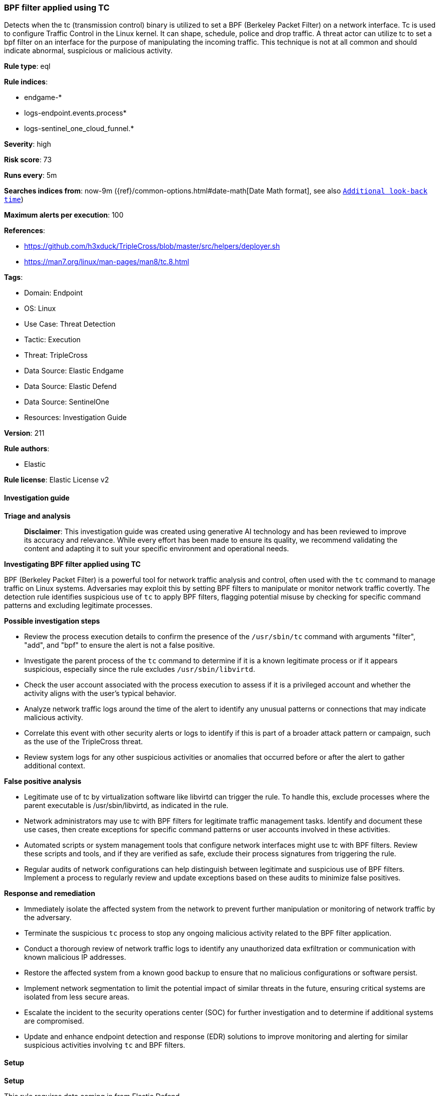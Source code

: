 [[prebuilt-rule-8-17-6-bpf-filter-applied-using-tc]]
=== BPF filter applied using TC

Detects when the tc (transmission control) binary is utilized to set a BPF (Berkeley Packet Filter) on a network interface. Tc is used to configure Traffic Control in the Linux kernel. It can shape, schedule, police and drop traffic. A threat actor can utilize tc to set a bpf filter on an interface for the purpose of manipulating the incoming traffic. This technique is not at all common and should indicate abnormal, suspicious or malicious activity.

*Rule type*: eql

*Rule indices*: 

* endgame-*
* logs-endpoint.events.process*
* logs-sentinel_one_cloud_funnel.*

*Severity*: high

*Risk score*: 73

*Runs every*: 5m

*Searches indices from*: now-9m ({ref}/common-options.html#date-math[Date Math format], see also <<rule-schedule, `Additional look-back time`>>)

*Maximum alerts per execution*: 100

*References*: 

* https://github.com/h3xduck/TripleCross/blob/master/src/helpers/deployer.sh
* https://man7.org/linux/man-pages/man8/tc.8.html

*Tags*: 

* Domain: Endpoint
* OS: Linux
* Use Case: Threat Detection
* Tactic: Execution
* Threat: TripleCross
* Data Source: Elastic Endgame
* Data Source: Elastic Defend
* Data Source: SentinelOne
* Resources: Investigation Guide

*Version*: 211

*Rule authors*: 

* Elastic

*Rule license*: Elastic License v2


==== Investigation guide



*Triage and analysis*


> **Disclaimer**:
> This investigation guide was created using generative AI technology and has been reviewed to improve its accuracy and relevance. While every effort has been made to ensure its quality, we recommend validating the content and adapting it to suit your specific environment and operational needs.


*Investigating BPF filter applied using TC*


BPF (Berkeley Packet Filter) is a powerful tool for network traffic analysis and control, often used with the `tc` command to manage traffic on Linux systems. Adversaries may exploit this by setting BPF filters to manipulate or monitor network traffic covertly. The detection rule identifies suspicious use of `tc` to apply BPF filters, flagging potential misuse by checking for specific command patterns and excluding legitimate processes.


*Possible investigation steps*


- Review the process execution details to confirm the presence of the `/usr/sbin/tc` command with arguments "filter", "add", and "bpf" to ensure the alert is not a false positive.
- Investigate the parent process of the `tc` command to determine if it is a known legitimate process or if it appears suspicious, especially since the rule excludes `/usr/sbin/libvirtd`.
- Check the user account associated with the process execution to assess if it is a privileged account and whether the activity aligns with the user's typical behavior.
- Analyze network traffic logs around the time of the alert to identify any unusual patterns or connections that may indicate malicious activity.
- Correlate this event with other security alerts or logs to identify if this is part of a broader attack pattern or campaign, such as the use of the TripleCross threat.
- Review system logs for any other suspicious activities or anomalies that occurred before or after the alert to gather additional context.


*False positive analysis*


- Legitimate use of tc by virtualization software like libvirtd can trigger the rule. To handle this, exclude processes where the parent executable is /usr/sbin/libvirtd, as indicated in the rule.
- Network administrators may use tc with BPF filters for legitimate traffic management tasks. Identify and document these use cases, then create exceptions for specific command patterns or user accounts involved in these activities.
- Automated scripts or system management tools that configure network interfaces might use tc with BPF filters. Review these scripts and tools, and if they are verified as safe, exclude their process signatures from triggering the rule.
- Regular audits of network configurations can help distinguish between legitimate and suspicious use of BPF filters. Implement a process to regularly review and update exceptions based on these audits to minimize false positives.


*Response and remediation*


- Immediately isolate the affected system from the network to prevent further manipulation or monitoring of network traffic by the adversary.
- Terminate the suspicious `tc` process to stop any ongoing malicious activity related to the BPF filter application.
- Conduct a thorough review of network traffic logs to identify any unauthorized data exfiltration or communication with known malicious IP addresses.
- Restore the affected system from a known good backup to ensure that no malicious configurations or software persist.
- Implement network segmentation to limit the potential impact of similar threats in the future, ensuring critical systems are isolated from less secure areas.
- Escalate the incident to the security operations center (SOC) for further investigation and to determine if additional systems are compromised.
- Update and enhance endpoint detection and response (EDR) solutions to improve monitoring and alerting for similar suspicious activities involving `tc` and BPF filters.

==== Setup



*Setup*


This rule requires data coming in from Elastic Defend.


*Elastic Defend Integration Setup*

Elastic Defend is integrated into the Elastic Agent using Fleet. Upon configuration, the integration allows the Elastic Agent to monitor events on your host and send data to the Elastic Security app.


*Prerequisite Requirements:*

- Fleet is required for Elastic Defend.
- To configure Fleet Server refer to the https://www.elastic.co/guide/en/fleet/current/fleet-server.html[documentation].


*The following steps should be executed in order to add the Elastic Defend integration on a Linux System:*

- Go to the Kibana home page and click "Add integrations".
- In the query bar, search for "Elastic Defend" and select the integration to see more details about it.
- Click "Add Elastic Defend".
- Configure the integration name and optionally add a description.
- Select the type of environment you want to protect, either "Traditional Endpoints" or "Cloud Workloads".
- Select a configuration preset. Each preset comes with different default settings for Elastic Agent, you can further customize these later by configuring the Elastic Defend integration policy. https://www.elastic.co/guide/en/security/current/configure-endpoint-integration-policy.html[Helper guide].
- We suggest selecting "Complete EDR (Endpoint Detection and Response)" as a configuration setting, that provides "All events; all preventions"
- Enter a name for the agent policy in "New agent policy name". If other agent policies already exist, you can click the "Existing hosts" tab and select an existing policy instead.
For more details on Elastic Agent configuration settings, refer to the https://www.elastic.co/guide/en/fleet/8.10/agent-policy.html[helper guide].
- Click "Save and Continue".
- To complete the integration, select "Add Elastic Agent to your hosts" and continue to the next section to install the Elastic Agent on your hosts.
For more details on Elastic Defend refer to the https://www.elastic.co/guide/en/security/current/install-endpoint.html[helper guide].


==== Rule query


[source, js]
----------------------------------
process where host.os.type == "linux" and event.type == "start" and process.executable == "/usr/sbin/tc" and
process.args == "filter" and process.args == "add" and process.args == "bpf" and
not process.parent.executable == "/usr/sbin/libvirtd"

----------------------------------

*Framework*: MITRE ATT&CK^TM^

* Tactic:
** Name: Execution
** ID: TA0002
** Reference URL: https://attack.mitre.org/tactics/TA0002/
* Technique:
** Name: Command and Scripting Interpreter
** ID: T1059
** Reference URL: https://attack.mitre.org/techniques/T1059/
* Sub-technique:
** Name: Unix Shell
** ID: T1059.004
** Reference URL: https://attack.mitre.org/techniques/T1059/004/

